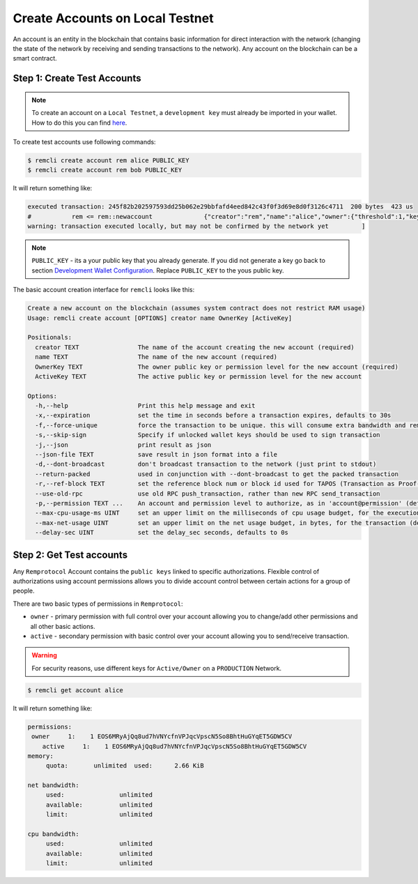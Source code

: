 ################################
Create Accounts on Local Testnet
################################

An account is an entity in the blockchain that contains basic information for direct interaction with the network
(changing the state of the network by receiving and sending transactions to the network).
Any account on the blockchain can be a smart contract.

Step 1: Create Test Accounts
============================

.. note::
    To create an account on a ``Local Testnet``, a ``development key`` must already be imported in your wallet.
    How to do this you can find `here <http://0.0.0.0:8080/developers/development-wallet-configuration.html#step-6-import-the-development-key>`_.

To create test accounts use following commands:

.. code-block:: console

    $ remcli create account rem alice PUBLIC_KEY
    $ remcli create account rem bob PUBLIC_KEY

It will return something like:

.. code-block:: console

    executed transaction: 245f82b202597593dd25b062e29bbfafd4eed842c43f0f3d69e8d0f3126c4711  200 bytes  423 us
    #           rem <= rem::newaccount              {"creator":"rem","name":"alice","owner":{"threshold":1,"keys":[{"key":"EOS6MRyAjQq8ud7hVNYcfnVPJqcVp...
    warning: transaction executed locally, but may not be confirmed by the network yet         ]

.. note::
    ``PUBLIC_KEY`` - its a your public key that you already generate.
    If you did not generate a key go back to section
    `Development Wallet Configuration <http://0.0.0.0:8080/developers/development-wallet-configuration.html>`_.
    Replace ``PUBLIC_KEY`` to the yous public key.

The basic account creation interface for ``remcli`` looks like this:

.. code-block:: console

    Create a new account on the blockchain (assumes system contract does not restrict RAM usage)
    Usage: remcli create account [OPTIONS] creator name OwnerKey [ActiveKey]

    Positionals:
      creator TEXT                The name of the account creating the new account (required)
      name TEXT                   The name of the new account (required)
      OwnerKey TEXT               The owner public key or permission level for the new account (required)
      ActiveKey TEXT              The active public key or permission level for the new account

    Options:
      -h,--help                   Print this help message and exit
      -x,--expiration             set the time in seconds before a transaction expires, defaults to 30s
      -f,--force-unique           force the transaction to be unique. this will consume extra bandwidth and remove any protections against accidently issuing the same transaction multiple times
      -s,--skip-sign              Specify if unlocked wallet keys should be used to sign transaction
      -j,--json                   print result as json
      --json-file TEXT            save result in json format into a file
      -d,--dont-broadcast         don't broadcast transaction to the network (just print to stdout)
      --return-packed             used in conjunction with --dont-broadcast to get the packed transaction
      -r,--ref-block TEXT         set the reference block num or block id used for TAPOS (Transaction as Proof-of-Stake)
      --use-old-rpc               use old RPC push_transaction, rather than new RPC send_transaction
      -p,--permission TEXT ...    An account and permission level to authorize, as in 'account@permission' (defaults to 'creator@active')
      --max-cpu-usage-ms UINT     set an upper limit on the milliseconds of cpu usage budget, for the execution of the transaction (defaults to 0 which means no limit)
      --max-net-usage UINT        set an upper limit on the net usage budget, in bytes, for the transaction (defaults to 0 which means no limit)
      --delay-sec UINT            set the delay_sec seconds, defaults to 0s

Step 2: Get Test accounts
=========================
Any ``Remprotocol`` Account contains the ``public keys`` linked to specific authorizations.
Flexible control of authorizations using account permissions allows you to divide account control
between certain actions for a group of people.

There are two basic types of permissions in ``Remprotocol``:

- ``owner`` - primary permission with full control over your account allowing you to change/add other permissions and all other basic actions.

- ``active`` - secondary permission with basic control over your account allowing you to send/receive transaction.

.. warning::
    For security reasons, use different keys for ``Active/Owner`` on a ``PRODUCTION`` Network.

.. code-block:: console

    $ remcli get account alice

It will return something like:

.. code-block:: console

    permissions:
     owner     1:    1 EOS6MRyAjQq8ud7hVNYcfnVPJqcVpscN5So8BhtHuGYqET5GDW5CV
        active     1:    1 EOS6MRyAjQq8ud7hVNYcfnVPJqcVpscN5So8BhtHuGYqET5GDW5CV
    memory:
         quota:       unlimited  used:      2.66 KiB

    net bandwidth:
         used:               unlimited
         available:          unlimited
         limit:              unlimited

    cpu bandwidth:
         used:               unlimited
         available:          unlimited
         limit:              unlimited


